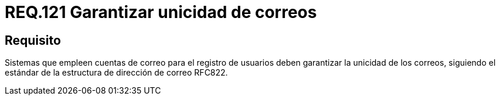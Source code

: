 :slug: rules/121/
:category: rules
:description: En el presente documento se detallan los requerimientos de seguridad relacionados con la administración de correos electrónicos en la empresa. En este requerimiento se establece la importancia de garantizar la unicidad de los correos al momento de realizar un registro de usuarios,
:keywords: Requerimiento, Seguridad, Correo Electrónico, Unicidad, Registro, Usuario.
:rules: yes

= REQ.121 Garantizar unicidad de correos

== Requisito

Sistemas que empleen cuentas de correo para el registro de usuarios
deben garantizar la unicidad de los correos,
siguiendo el estándar de la estructura de dirección de correo +RFC822+.
